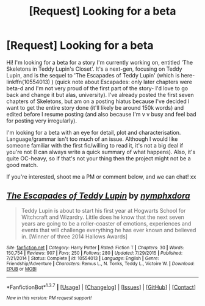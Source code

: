 #+TITLE: [Request] Looking for a beta

* [Request] Looking for a beta
:PROPERTIES:
:Author: nymphxdora
:Score: 5
:DateUnix: 1458970713.0
:DateShort: 2016-Mar-26
:FlairText: Request
:END:
Hi! I'm looking for a beta for a story I'm currently working on, entitled 'The Skeletons in Teddy Lupin's Closet'. It's a next-gen, focusing on Teddy Lupin, and is the sequel to 'The Escapades of Teddy Lupin' (which is here- linkffn(10554013) ) (quick note about Escapades: only later chapters were beta-d and I'm not very proud of the first part of the story- I'd love to go back and change it but alas, university). I've already posted the first seven chapters of Skeletons, but am on a posting hiatus because I've decided I want to get the entire story done (it'll likely be around 150k words) and edited before I resume posting (and also because I'm v v busy and feel bad for posting very irregularly).

I'm looking for a beta with an eye for detail, plot and characterisation. Language/grammar isn't too much of an issue. Although I would like someone familiar with the first fic/willing to read it, it's not a big deal if you're not (I can always write a quick summary of what happens). Also, it's quite OC-heavy, so if that's not your thing then the project might not be a good match.

If you're interested, shoot me a PM or comment below, and we can chat! xx


** [[http://www.fanfiction.net/s/10554013/1/][*/The Escapades of Teddy Lupin/*]] by [[https://www.fanfiction.net/u/5591306/nymphxdora][/nymphxdora/]]

#+begin_quote
  Teddy Lupin is about to start his first year at Hogwarts School for Witchcraft and Wizardry. Little does he know that the next seven years are going to be a roller-coaster of emotions, experiences and events that will challenge everything he has ever known and believed in. [Winner of three 2014 Hallows Awards]
#+end_quote

^{/Site/: [[http://www.fanfiction.net/][fanfiction.net]] *|* /Category/: Harry Potter *|* /Rated/: Fiction T *|* /Chapters/: 30 *|* /Words/: 150,754 *|* /Reviews/: 907 *|* /Favs/: 250 *|* /Follows/: 280 *|* /Updated/: 7/29/2015 *|* /Published/: 7/21/2014 *|* /Status/: Complete *|* /id/: 10554013 *|* /Language/: English *|* /Genre/: Friendship/Adventure *|* /Characters/: Remus L., N. Tonks, Teddy L., Victoire W. *|* /Download/: [[http://www.p0ody-files.com/ff_to_ebook/ffn-bot/index.php?id=10554013&source=ff&filetype=epub][EPUB]] or [[http://www.p0ody-files.com/ff_to_ebook/ffn-bot/index.php?id=10554013&source=ff&filetype=mobi][MOBI]]}

--------------

*FanfictionBot*^{1.3.7} *|* [[[https://github.com/tusing/reddit-ffn-bot/wiki/Usage][Usage]]] | [[[https://github.com/tusing/reddit-ffn-bot/wiki/Changelog][Changelog]]] | [[[https://github.com/tusing/reddit-ffn-bot/issues/][Issues]]] | [[[https://github.com/tusing/reddit-ffn-bot/][GitHub]]] | [[[https://www.reddit.com/message/compose?to=%2Fu%2Ftusing][Contact]]]

^{/New in this version: PM request support!/}
:PROPERTIES:
:Author: FanfictionBot
:Score: 1
:DateUnix: 1458970779.0
:DateShort: 2016-Mar-26
:END:
